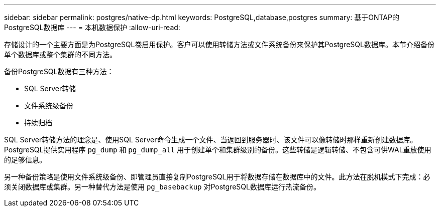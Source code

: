 ---
sidebar: sidebar 
permalink: postgres/native-dp.html 
keywords: PostgreSQL,database,postgres 
summary: 基于ONTAP的PostgreSQL数据库 
---
= 本机数据保护
:allow-uri-read: 


[role="lead"]
存储设计的一个主要方面是为PostgreSQL卷启用保护。客户可以使用转储方法或文件系统备份来保护其PostgreSQL数据库。本节介绍备份单个数据库或整个集群的不同方法。

备份PostgreSQL数据有三种方法：

* SQL Server转储
* 文件系统级备份
* 持续归档


SQL Server转储方法的理念是、使用SQL Server命令生成一个文件、当返回到服务器时、该文件可以像转储时那样重新创建数据库。PostgreSQL提供实用程序 `pg_dump` 和 `pg_dump_all` 用于创建单个和集群级别的备份。这些转储是逻辑转储、不包含可供WAL重放使用的足够信息。

另一种备份策略是使用文件系统级备份、即管理员直接复制PostgreSQL用于将数据存储在数据库中的文件。此方法在脱机模式下完成：必须关闭数据库或集群。另一种替代方法是使用 `pg_basebackup` 对PostgreSQL数据库运行热流备份。
